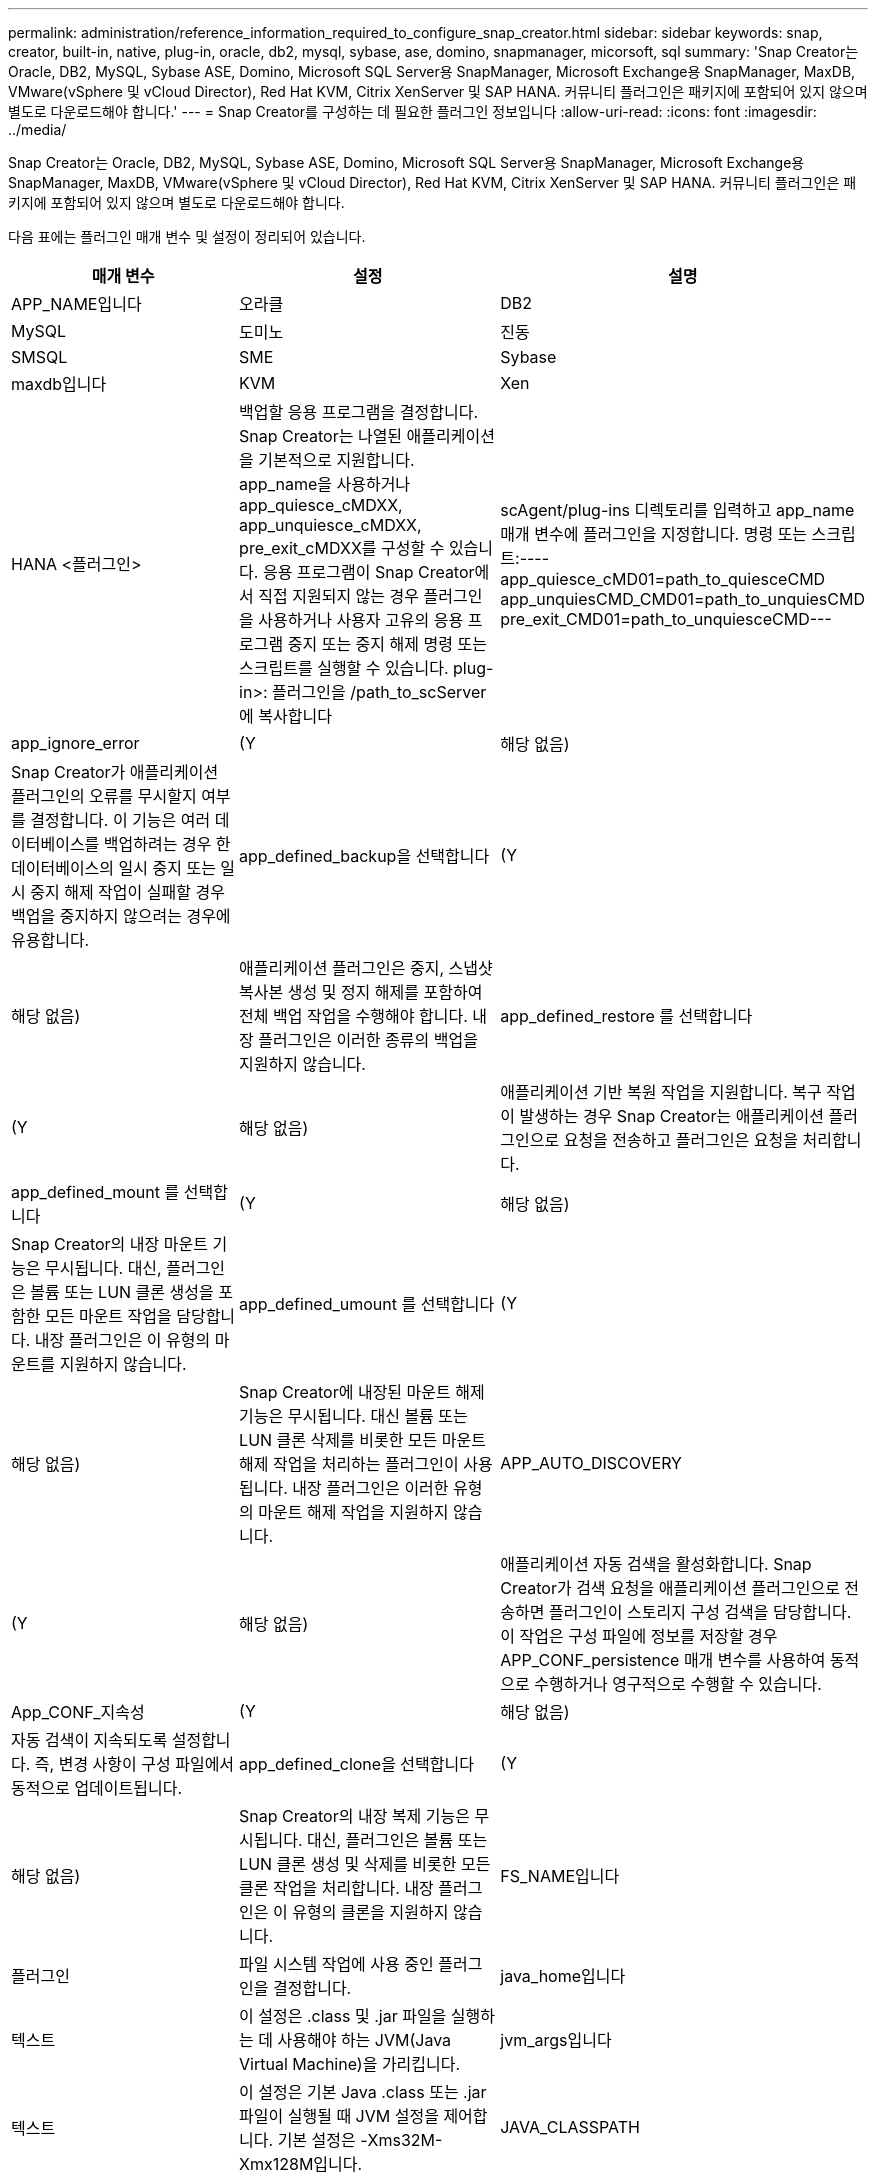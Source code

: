 ---
permalink: administration/reference_information_required_to_configure_snap_creator.html 
sidebar: sidebar 
keywords: snap, creator, built-in, native, plug-in, oracle, db2, mysql, sybase, ase, domino, snapmanager, micorsoft, sql 
summary: 'Snap Creator는 Oracle, DB2, MySQL, Sybase ASE, Domino, Microsoft SQL Server용 SnapManager, Microsoft Exchange용 SnapManager, MaxDB, VMware(vSphere 및 vCloud Director), Red Hat KVM, Citrix XenServer 및 SAP HANA. 커뮤니티 플러그인은 패키지에 포함되어 있지 않으며 별도로 다운로드해야 합니다.' 
---
= Snap Creator를 구성하는 데 필요한 플러그인 정보입니다
:allow-uri-read: 
:icons: font
:imagesdir: ../media/


[role="lead"]
Snap Creator는 Oracle, DB2, MySQL, Sybase ASE, Domino, Microsoft SQL Server용 SnapManager, Microsoft Exchange용 SnapManager, MaxDB, VMware(vSphere 및 vCloud Director), Red Hat KVM, Citrix XenServer 및 SAP HANA. 커뮤니티 플러그인은 패키지에 포함되어 있지 않으며 별도로 다운로드해야 합니다.

다음 표에는 플러그인 매개 변수 및 설정이 정리되어 있습니다.

|===
| 매개 변수 | 설정 | 설명 


 a| 
APP_NAME입니다
 a| 
오라클
| DB2 


| MySQL | 도미노 | 진동 


| SMSQL | SME | Sybase 


| maxdb입니다 | KVM | Xen 


| HANA <플러그인>  a| 
백업할 응용 프로그램을 결정합니다. Snap Creator는 나열된 애플리케이션을 기본적으로 지원합니다. app_name을 사용하거나 app_quiesce_cMDXX, app_unquiesce_cMDXX, pre_exit_cMDXX를 구성할 수 있습니다. 응용 프로그램이 Snap Creator에서 직접 지원되지 않는 경우 플러그인을 사용하거나 사용자 고유의 응용 프로그램 중지 또는 중지 해제 명령 또는 스크립트를 실행할 수 있습니다. plug-in>: 플러그인을 /path_to_scServer에 복사합니다
| scAgent/plug-ins 디렉토리를 입력하고 app_name 매개 변수에 플러그인을 지정합니다. 명령 또는 스크립트:---- app_quiesce_cMD01=path_to_quiesceCMD app_unquiesCMD_CMD01=path_to_unquiesCMD pre_exit_CMD01=path_to_unquiesceCMD--- 


 a| 
app_ignore_error
 a| 
(Y
| 해당 없음) 


 a| 
Snap Creator가 애플리케이션 플러그인의 오류를 무시할지 여부를 결정합니다. 이 기능은 여러 데이터베이스를 백업하려는 경우 한 데이터베이스의 일시 중지 또는 일시 중지 해제 작업이 실패할 경우 백업을 중지하지 않으려는 경우에 유용합니다.
 a| 
app_defined_backup을 선택합니다
 a| 
(Y



| 해당 없음)  a| 
애플리케이션 플러그인은 중지, 스냅샷 복사본 생성 및 정지 해제를 포함하여 전체 백업 작업을 수행해야 합니다. 내장 플러그인은 이러한 종류의 백업을 지원하지 않습니다.
 a| 
app_defined_restore 를 선택합니다



 a| 
(Y
| 해당 없음)  a| 
애플리케이션 기반 복원 작업을 지원합니다. 복구 작업이 발생하는 경우 Snap Creator는 애플리케이션 플러그인으로 요청을 전송하고 플러그인은 요청을 처리합니다.



 a| 
app_defined_mount 를 선택합니다
 a| 
(Y
| 해당 없음) 


 a| 
Snap Creator의 내장 마운트 기능은 무시됩니다. 대신, 플러그인은 볼륨 또는 LUN 클론 생성을 포함한 모든 마운트 작업을 담당합니다. 내장 플러그인은 이 유형의 마운트를 지원하지 않습니다.
 a| 
app_defined_umount 를 선택합니다
 a| 
(Y



| 해당 없음)  a| 
Snap Creator에 내장된 마운트 해제 기능은 무시됩니다. 대신 볼륨 또는 LUN 클론 삭제를 비롯한 모든 마운트 해제 작업을 처리하는 플러그인이 사용됩니다. 내장 플러그인은 이러한 유형의 마운트 해제 작업을 지원하지 않습니다.
 a| 
APP_AUTO_DISCOVERY



 a| 
(Y
| 해당 없음)  a| 
애플리케이션 자동 검색을 활성화합니다. Snap Creator가 검색 요청을 애플리케이션 플러그인으로 전송하면 플러그인이 스토리지 구성 검색을 담당합니다. 이 작업은 구성 파일에 정보를 저장할 경우 APP_CONF_persistence 매개 변수를 사용하여 동적으로 수행하거나 영구적으로 수행할 수 있습니다.



 a| 
App_CONF_지속성
 a| 
(Y
| 해당 없음) 


 a| 
자동 검색이 지속되도록 설정합니다. 즉, 변경 사항이 구성 파일에서 동적으로 업데이트됩니다.
 a| 
app_defined_clone을 선택합니다
 a| 
(Y



| 해당 없음)  a| 
Snap Creator의 내장 복제 기능은 무시됩니다. 대신, 플러그인은 볼륨 또는 LUN 클론 생성 및 삭제를 비롯한 모든 클론 작업을 처리합니다. 내장 플러그인은 이 유형의 클론을 지원하지 않습니다.
 a| 
FS_NAME입니다



 a| 
플러그인
 a| 
파일 시스템 작업에 사용 중인 플러그인을 결정합니다.
 a| 
java_home입니다



 a| 
텍스트
 a| 
이 설정은 .class 및 .jar 파일을 실행하는 데 사용해야 하는 JVM(Java Virtual Machine)을 가리킵니다.
 a| 
jvm_args입니다



 a| 
텍스트
 a| 
이 설정은 기본 Java .class 또는 .jar 파일이 실행될 때 JVM 설정을 제어합니다. 기본 설정은 -Xms32M-Xmx128M입니다.
 a| 
JAVA_CLASSPATH



 a| 
텍스트
 a| 
이 설정은 Java 클래스 경로를 정의합니다. 기본적으로 플러그인/기본 은 구성되어 있으며 이 환경 변수를 사용하여 완료할 수 있습니다. 이 환경 변수는 기본값에 추가됩니다.
 a| 
META_DATA_VOLUME



 a| 
 a| 
일시 중지 해제 작업 후에 지정된 볼륨의 스냅샷 복사본을 생성할 수 있습니다. 이는 데이터의 스냅샷 복사본을 다른 시간에 생성해야 하는 특정 플러그인에 유용할 수 있습니다. 매개 변수는 볼륨뿐만 아니라 컨트롤러도 지정해야 합니다(예: 'controller1:volume1, volume2;controller2:volume3, volume4;controller3:volume5, volume6').
 a| 
Perl_home



 a| 
텍스트
 a| 
이 설정은 .PL 파일 실행에 사용해야 하는 Perl 해석기를 가리킵니다.
 a| 
Perl_OPTS



 a| 
텍스트
 a| 
이 설정은 기본 Perl 파일이 실행될 때 PERL 인터프리터 설정을 제어합니다. 추가 설정에 대한 옵션에는 Perl 인터프리터로 전달할 수 있는 디렉토리(-i)가 포함됩니다.
 a| 
Python_Home을 참조하십시오



 a| 
텍스트
 a| 
이 설정은 .py 파일을 실행하는 데 사용해야 하는 Python 해석기를 가리킵니다.
 a| 
Python_OPTS



 a| 
텍스트
 a| 
이 설정은 기본 Python 파일이 실행될 때 Python 인터프리터 설정을 제어합니다.
 a| 
Validate_volumes를 참조하십시오

|===